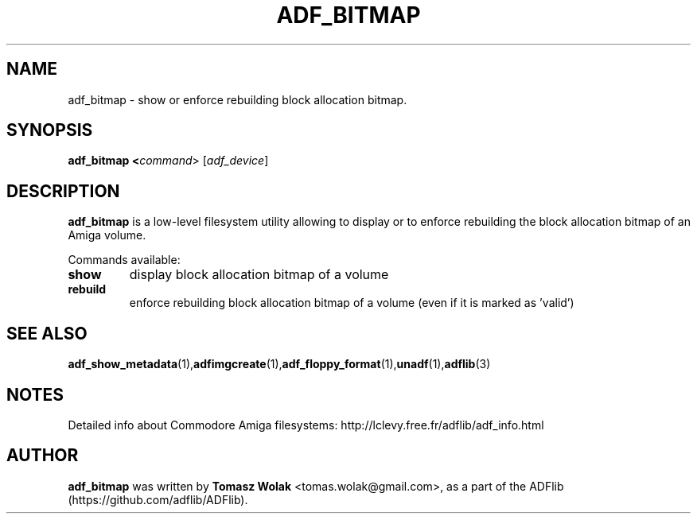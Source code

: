 .TH ADF_BITMAP 1 "Dec 2023"
.SH NAME
adf_bitmap \- show or enforce rebuilding block allocation bitmap.

.SH SYNOPSIS
.B adf_bitmap <\fIcommand\fR> [\fIadf_device\fR]
.SH DESCRIPTION
\fBadf_bitmap\fR is a low-level filesystem utility allowing to display
or to enforce rebuilding the block allocation bitmap of an Amiga volume.

Commands available:
.TP
.B show
display block allocation bitmap of a volume
.TP
.B rebuild
enforce rebuilding block allocation bitmap of a volume (even if it is
marked as 'valid')
.
.SH SEE ALSO
.BR adf_show_metadata (1), adfimgcreate (1), adf_floppy_format (1), unadf (1), adflib (3)
.SH NOTES
Detailed info about Commodore Amiga filesystems: http://lclevy.free.fr/adflib/adf_info.html
.SH AUTHOR
\fBadf_bitmap\fR was written by \fBTomasz Wolak\fR <tomas.wolak@gmail.com>,
as a part of the ADFlib (https://github.com/adflib/ADFlib).
.PP
